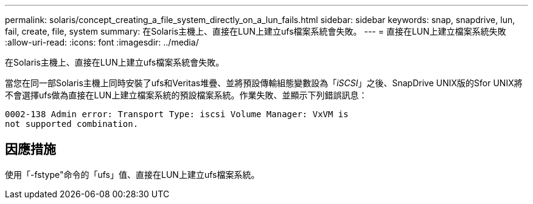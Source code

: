 ---
permalink: solaris/concept_creating_a_file_system_directly_on_a_lun_fails.html 
sidebar: sidebar 
keywords: snap, snapdrive, lun, fail, create, file, system 
summary: 在Solaris主機上、直接在LUN上建立ufs檔案系統會失敗。 
---
= 直接在LUN上建立檔案系統失敗
:allow-uri-read: 
:icons: font
:imagesdir: ../media/


[role="lead"]
在Solaris主機上、直接在LUN上建立ufs檔案系統會失敗。

當您在同一部Solaris主機上同時安裝了ufs和Veritas堆疊、並將預設傳輸組態變數設為「_iSCSI_」之後、SnapDrive UNIX版的Sfor UNIX將不會選擇ufs做為直接在LUN上建立檔案系統的預設檔案系統。作業失敗、並顯示下列錯誤訊息：

[listing]
----
0002-138 Admin error: Transport Type: iscsi Volume Manager: VxVM is
not supported combination.
----


== 因應措施

使用「-fstype"命令的「ufs」值、直接在LUN上建立ufs檔案系統。
